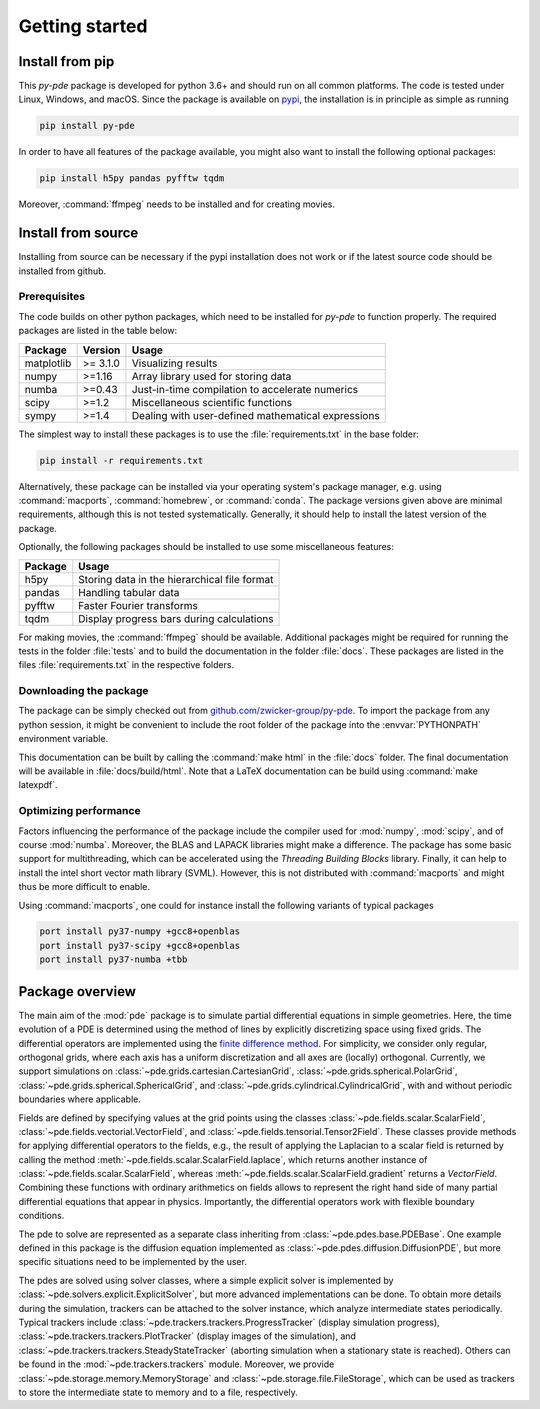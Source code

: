 Getting started
===============

Install from pip
^^^^^^^^^^^^^^^^

This `py-pde` package is developed for python 3.6+ and should run on all
common platforms.
The code is tested under Linux, Windows, and macOS.
Since the package is available on `pypi <https://pypi.org/project/py-pde/>`_,
the installation is in principle as simple as running

.. code-block:: bash

    pip install py-pde
    
    

In order to have all features of the package available, you might also want to 
install the following optional packages:

.. code-block:: bash

	pip install h5py pandas pyfftw tqdm

Moreover, :command:`ffmpeg` needs to be installed and for creating movies.    
    

Install from source
^^^^^^^^^^^^^^^^^^^
Installing from source can be necessary if the pypi installation does not work
or if the latest source code should be installed from github.


Prerequisites
-------------

The code builds on other python packages, which need to be installed for
`py-pde` to function properly.
The required packages are listed in the table below:

===========  ========= =========
Package      Version   Usage 
===========  ========= =========
matplotlib   >= 3.1.0  Visualizing results
numpy        >=1.16    Array library used for storing data
numba        >=0.43    Just-in-time compilation to accelerate numerics
scipy        >=1.2     Miscellaneous scientific functions
sympy        >=1.4     Dealing with user-defined mathematical expressions
===========  ========= =========

The simplest way to install these packages is to use the
:file:`requirements.txt` in the base folder:

.. code-block:: bash

    pip install -r requirements.txt
    

Alternatively, these package can be installed via your operating system's
package manager, e.g. using :command:`macports`, :command:`homebrew`, or
:command:`conda`.
The package versions given above are minimal requirements, although
this is not tested systematically. Generally, it should help to install the
latest version of the package.

Optionally, the following packages should be installed to use some miscellaneous
features:

===========  =========
Package      Usage                                      
===========  =========
h5py         Storing data in the hierarchical file format
pandas       Handling tabular data
pyfftw       Faster Fourier transforms
tqdm         Display progress bars during calculations
===========  =========

For making movies, the :command:`ffmpeg` should be available.
Additional packages might be required for running the tests in the folder
:file:`tests` and to build the documentation in the folder :file:`docs`.
These packages are listed in the files :file:`requirements.txt` in the
respective folders.


Downloading the package
-----------------------

The package can be simply checked out from
`github.com/zwicker-group/py-pde <https://github.com/zwicker-group/py-pde>`_.
To import the package from any python session, it might be convenient to include
the root folder of the package into the :envvar:`PYTHONPATH` environment variable.

This documentation can be built by calling the :command:`make html` in the
:file:`docs` folder.
The final documentation will be available in :file:`docs/build/html`.
Note that a LaTeX documentation can be build using :command:`make latexpdf`.



Optimizing performance
-----------------------

Factors influencing the performance of the package include the compiler used for
:mod:`numpy`, :mod:`scipy`, and of course :mod:`numba`.
Moreover, the BLAS and LAPACK libraries might make a difference.
The package has some basic support for multithreading, which can be accelerated
using the `Threading Building Blocks` library.
Finally, it can help to install the intel short vector math library (SVML).
However, this is not distributed with :command:`macports` and might thus be more
difficult to enable. 

Using :command:`macports`, one could for instance install the following variants
of typical packages

.. code-block:: bash

	port install py37-numpy +gcc8+openblas
	port install py37-scipy +gcc8+openblas
	port install py37-numba +tbb
	
	
Package overview
^^^^^^^^^^^^^^^^

The main aim of the :mod:`pde` package is to simulate partial differential
equations in simple geometries.
Here, the time evolution of a PDE is determined using the method of lines by
explicitly discretizing space using fixed grids.
The differential operators are implemented using the `finite difference method
<https://en.wikipedia.org/wiki/Finite_difference_method>`_.
For simplicity, we consider only regular, orthogonal grids, where each axis has
a uniform discretization and all axes are (locally) orthogonal.
Currently, we support simulations on  
:class:`~pde.grids.cartesian.CartesianGrid`,
:class:`~pde.grids.spherical.PolarGrid`,
:class:`~pde.grids.spherical.SphericalGrid`, and 
:class:`~pde.grids.cylindrical.CylindricalGrid`,
with and without periodic boundaries where applicable.

Fields are defined by specifying values at the grid points using the classes
:class:`~pde.fields.scalar.ScalarField`,
:class:`~pde.fields.vectorial.VectorField`, and
:class:`~pde.fields.tensorial.Tensor2Field`.
These classes provide methods for applying differential operators to the fields, 
e.g., the result of applying the Laplacian to a scalar field is returned by
calling the method :meth:`~pde.fields.scalar.ScalarField.laplace`, which
returns another instance of :class:`~pde.fields.scalar.ScalarField`, whereas
:meth:`~pde.fields.scalar.ScalarField.gradient` returns a `VectorField`.
Combining these functions with ordinary arithmetics on fields allows to
represent the right hand side of many partial differential equations that appear
in physics.
Importantly, the differential operators work with flexible boundary conditions. 

The pde to solve are represented as a separate class inheriting from 
:class:`~pde.pdes.base.PDEBase`.
One example defined in this package is the diffusion equation implemented as
:class:`~pde.pdes.diffusion.DiffusionPDE`, but more specific situations need to
be implemented by the user.

The pdes are solved using solver classes, where a simple explicit solver is
implemented by :class:`~pde.solvers.explicit.ExplicitSolver`, but more advanced
implementations can be done. 
To obtain more details during the simulation, trackers can be attached to the
solver instance, which analyze intermediate states periodically. Typical
trackers include
:class:`~pde.trackers.trackers.ProgressTracker` (display simulation progress),
:class:`~pde.trackers.trackers.PlotTracker` (display images of the simulation),
and :class:`~pde.trackers.trackers.SteadyStateTracker` (aborting simulation when
a stationary state is reached).
Others can be found in the :mod:`~pde.trackers.trackers` module.
Moreover, we provide :class:`~pde.storage.memory.MemoryStorage` and
:class:`~pde.storage.file.FileStorage`, which can be used as trackers
to store the intermediate state to memory and to a file, respectively. 

